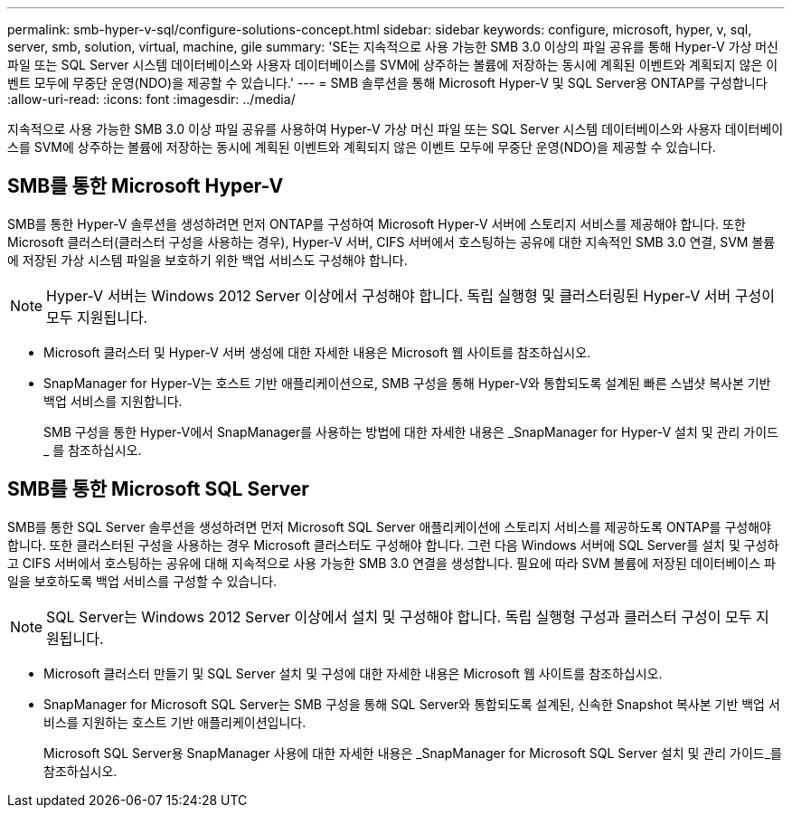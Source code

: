 ---
permalink: smb-hyper-v-sql/configure-solutions-concept.html 
sidebar: sidebar 
keywords: configure, microsoft, hyper, v, sql, server, smb, solution, virtual, machine, gile 
summary: 'SE는 지속적으로 사용 가능한 SMB 3.0 이상의 파일 공유를 통해 Hyper-V 가상 머신 파일 또는 SQL Server 시스템 데이터베이스와 사용자 데이터베이스를 SVM에 상주하는 볼륨에 저장하는 동시에 계획된 이벤트와 계획되지 않은 이벤트 모두에 무중단 운영(NDO)을 제공할 수 있습니다.' 
---
= SMB 솔루션을 통해 Microsoft Hyper-V 및 SQL Server용 ONTAP를 구성합니다
:allow-uri-read: 
:icons: font
:imagesdir: ../media/


[role="lead"]
지속적으로 사용 가능한 SMB 3.0 이상 파일 공유를 사용하여 Hyper-V 가상 머신 파일 또는 SQL Server 시스템 데이터베이스와 사용자 데이터베이스를 SVM에 상주하는 볼륨에 저장하는 동시에 계획된 이벤트와 계획되지 않은 이벤트 모두에 무중단 운영(NDO)을 제공할 수 있습니다.



== SMB를 통한 Microsoft Hyper-V

SMB를 통한 Hyper-V 솔루션을 생성하려면 먼저 ONTAP를 구성하여 Microsoft Hyper-V 서버에 스토리지 서비스를 제공해야 합니다. 또한 Microsoft 클러스터(클러스터 구성을 사용하는 경우), Hyper-V 서버, CIFS 서버에서 호스팅하는 공유에 대한 지속적인 SMB 3.0 연결, SVM 볼륨에 저장된 가상 시스템 파일을 보호하기 위한 백업 서비스도 구성해야 합니다.

[NOTE]
====
Hyper-V 서버는 Windows 2012 Server 이상에서 구성해야 합니다. 독립 실행형 및 클러스터링된 Hyper-V 서버 구성이 모두 지원됩니다.

====
* Microsoft 클러스터 및 Hyper-V 서버 생성에 대한 자세한 내용은 Microsoft 웹 사이트를 참조하십시오.
* SnapManager for Hyper-V는 호스트 기반 애플리케이션으로, SMB 구성을 통해 Hyper-V와 통합되도록 설계된 빠른 스냅샷 복사본 기반 백업 서비스를 지원합니다.
+
SMB 구성을 통한 Hyper-V에서 SnapManager를 사용하는 방법에 대한 자세한 내용은 _SnapManager for Hyper-V 설치 및 관리 가이드 _ 를 참조하십시오.





== SMB를 통한 Microsoft SQL Server

SMB를 통한 SQL Server 솔루션을 생성하려면 먼저 Microsoft SQL Server 애플리케이션에 스토리지 서비스를 제공하도록 ONTAP를 구성해야 합니다. 또한 클러스터된 구성을 사용하는 경우 Microsoft 클러스터도 구성해야 합니다. 그런 다음 Windows 서버에 SQL Server를 설치 및 구성하고 CIFS 서버에서 호스팅하는 공유에 대해 지속적으로 사용 가능한 SMB 3.0 연결을 생성합니다. 필요에 따라 SVM 볼륨에 저장된 데이터베이스 파일을 보호하도록 백업 서비스를 구성할 수 있습니다.

[NOTE]
====
SQL Server는 Windows 2012 Server 이상에서 설치 및 구성해야 합니다. 독립 실행형 구성과 클러스터 구성이 모두 지원됩니다.

====
* Microsoft 클러스터 만들기 및 SQL Server 설치 및 구성에 대한 자세한 내용은 Microsoft 웹 사이트를 참조하십시오.
* SnapManager for Microsoft SQL Server는 SMB 구성을 통해 SQL Server와 통합되도록 설계된, 신속한 Snapshot 복사본 기반 백업 서비스를 지원하는 호스트 기반 애플리케이션입니다.
+
Microsoft SQL Server용 SnapManager 사용에 대한 자세한 내용은 _SnapManager for Microsoft SQL Server 설치 및 관리 가이드_를 참조하십시오.


